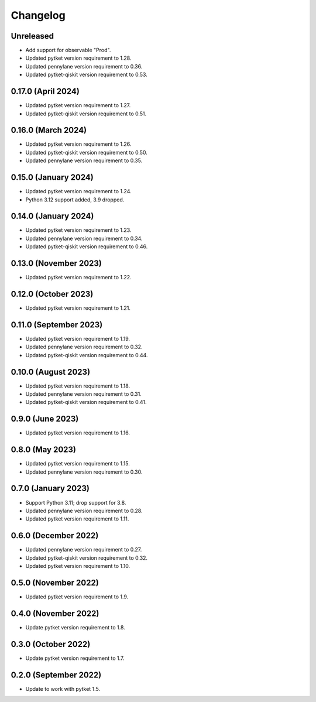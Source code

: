 Changelog
~~~~~~~~~

Unreleased
----------

* Add support for observable "Prod".
* Updated pytket version requirement to 1.28.
* Updated pennylane version requirement to 0.36.
* Updated pytket-qiskit version requirement to 0.53.


0.17.0 (April 2024)
-------------------

* Updated pytket version requirement to 1.27.
* Updated pytket-qiskit version requirement to 0.51.

0.16.0 (March 2024)
-------------------

* Updated pytket version requirement to 1.26.
* Updated pytket-qiskit version requirement to 0.50.
* Updated pennylane version requirement to 0.35.

0.15.0 (January 2024)
---------------------

* Updated pytket version requirement to 1.24.
* Python 3.12 support added, 3.9 dropped.

0.14.0 (January 2024)
---------------------

* Updated pytket version requirement to 1.23.
* Updated pennylane version requirement to 0.34.
* Updated pytket-qiskit version requirement to 0.46.

0.13.0 (November 2023)
----------------------

* Updated pytket version requirement to 1.22.

0.12.0 (October 2023)
---------------------

* Updated pytket version requirement to 1.21.

0.11.0 (September 2023)
-----------------------

* Updated pytket version requirement to 1.19.
* Updated pennylane version requirement to 0.32.
* Updated pytket-qiskit version requirement to 0.44.

0.10.0 (August 2023)
--------------------

* Updated pytket version requirement to 1.18.
* Updated pennylane version requirement to 0.31.
* Updated pytket-qiskit version requirement to 0.41.

0.9.0 (June 2023)
-----------------

* Updated pytket version requirement to 1.16.

0.8.0 (May 2023)
----------------

* Updated pytket version requirement to 1.15.
* Updated pennylane version requirement to 0.30.

0.7.0 (January 2023)
--------------------

* Support Python 3.11; drop support for 3.8.
* Updated pennylane version requirement to 0.28.
* Updated pytket version requirement to 1.11.

0.6.0 (December 2022)
---------------------

* Updated pennylane version requirement to 0.27.
* Updated pytket-qiskit version requirement to 0.32.
* Updated pytket version requirement to 1.10.

0.5.0 (November 2022)
---------------------

* Updated pytket version requirement to 1.9.

0.4.0 (November 2022)
---------------------

* Update pytket version requirement to 1.8.

0.3.0 (October 2022)
--------------------

* Update pytket version requirement to 1.7.

0.2.0 (September 2022)
----------------------

* Update to work with pytket 1.5.
